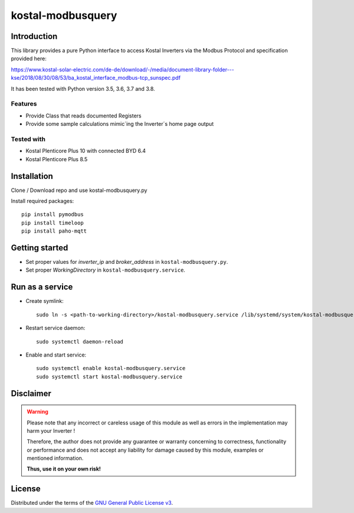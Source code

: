 kostal-modbusquery
==========



Introduction
------------

This library provides a pure Python interface to access Kostal Inverters via the Modbus Protocol and specification provided here:

https://www.kostal-solar-electric.com/de-de/download/-/media/document-library-folder---kse/2018/08/30/08/53/ba_kostal_interface_modbus-tcp_sunspec.pdf

It has been tested  with Python version 3.5, 3.6, 3.7 and 3.8.


Features
~~~~~~~~

* Provide Class that  reads documented  Registers
* Provide some sample calculations mimic´ing the Inverter´s home page output


Tested with 
~~~~~~~~~~~~~~~~

* Kostal Plenticore Plus 10 with connected BYD 6.4
* Kostal Plenticore Plus 8.5




Installation
------------
Clone / Download repo and use kostal-modbusquery.py 

Install required packages::

    pip install pymodbus
    pip install timeloop
    pip install paho-mqtt


Getting started
---------------

* Set proper values for `inverter_ip` and `broker_address` in ``kostal-modbusquery.py``.
* Set proper `WorkingDirectory` in ``kostal-modbusquery.service``.


Run as a service
----------------

* Create symlink::

    sudo ln -s <path-to-working-directory>/kostal-modbusquery.service /lib/systemd/system/kostal-modbusquery.service

* Restart service daemon::

    sudo systemctl daemon-reload

* Enable and start service::

    sudo systemctl enable kostal-modbusquery.service
    sudo systemctl start kostal-modbusquery.service


Disclaimer
----------

.. Warning::

   Please note that any incorrect or careless usage of this module as well as
   errors in the implementation may harm your Inverter !

   Therefore, the author does not provide any guarantee or warranty concerning
   to correctness, functionality or performance and does not accept any liability
   for damage caused by this module, examples or mentioned information.

   **Thus, use it on your own risk!**


License
-------

Distributed under the terms of the `GNU General Public License v3 <https://www.gnu.org/licenses/gpl-3.0.en.html>`_.
